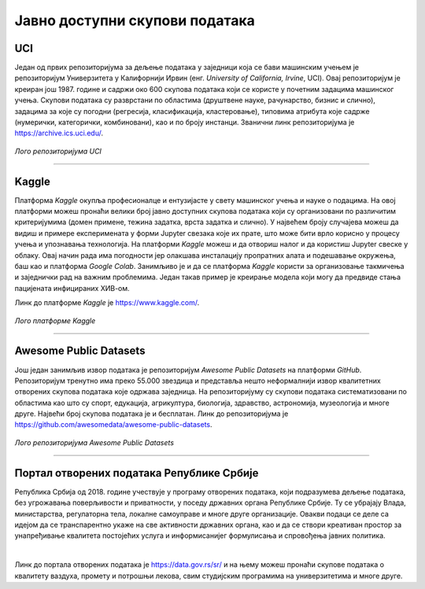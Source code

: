 Јавно доступни скупови података
===============================

.. infonote::

 Због популарности дисциплина које су засноване на подацима, постоји велики број јавно доступних скупова података. Ипак, као и у другим 
 областима, и овде је пожељно да водимо рачуна о релевантности извора, квалитету података и лиценцама које прате њихову употребу. У наставку 
 се налази листа репозиторијумима који могу бити од користи у процесу учења. 

UCI
~~~

Један од првих репозиторијума за дељење података у заједници која се бави машинским учењем је репозиторијум Универзитета у Калифорнији Ирвин 
(енг. *University of California, Irvine*, UCI). Овај репозиторијум је креиран још 1987. године и садржи око 600 скупова података који се користе 
у почетним задацима машинског учења. Скупови података су разврстани по областима (друштвене науке, рачунарство, бизнис и слично), задацима за које 
су погодни (регресија, класификација, кластеровање), типовима атрибута које садрже (нумерички, категорички, комбиновани), као и по броју инстанци. 
Званични линк репозиторијума је `https://archive.ics.uci.edu/ <https://archive.ics.uci.edu/>`_. 

.. questionnote::

 Упознај скупове *Iris* и *Breast Cancer Wisconsin*, два врло популарна скупа података, који се користе у задацима класификације. 

.. figure:: ../../_images/javni1.png
   :width: 250
   :align: center

*Лого репозиторијума UCI*

-------

Kaggle
~~~~~~

Платформа *Kaggle* окупља професионалце и ентузијасте у свету машинског учења и науке о подацима. На овој платформи можеш пронаћи велики број јавно 
доступних скупова података који су организовани по различитим критеријумима (домен примене, тежина задатка, врста задатка и слично). У највећем броју 
случајева можеш да видиш и примере експеримената у форми Jupyter свезака које их прате, што може бити врло корисно у процесу учења и упознавања 
технологија. На платформи *Kaggle* можеш и да отвориш налог и да користиш Jupyter свеске у облаку. Овај начин рада има погодности јер олакшава 
инсталацију пропратних алата и подешавање окружења, баш као и платформа *Google Colab*. Занимљиво је и да се платформа *Kaggle* користи за организовање такмичења и заједнички рад на 
важним проблемима. Један такав пример је креирање модела који могу да предвиде стања пацијената инфицираних ХИВ-ом. 

Линк до платформе *Kaggle* је `https://www.kaggle.com/ <https://www.kaggle.com/>`_. 

.. questionnote::

 Пронађи и упознај скуп података *Boston Housing*, који се врло често користи као почетни скуп у регресионим задацима.

.. figure:: ../../_images/javni2.png
   :width: 250
   :align: center

*Лого платформе Kaggle*

-------

Awesome Public Datasets
~~~~~~~~~~~~~~~~~~~~~~~

Још један занимљив извор података је репозиторијум *Awesomе Public Datasets* на платформи *GitHub*. Репозиторијум тренутно има преко 55.000 звездица и 
представља нешто неформалнији извор квалитетних отворених скупова података које одржава заједница. На репозиторијуму су скупови података 
систематизовани по областима као што су спорт, едукација, агрикултура, биологија, здравство, астрономија, музеологија и многе друге. Највећи број 
скупова података је и бесплатан. Линк до репозиторијума је `https://github.com/awesomedata/awesome-public-datasets <https://github.com/awesomedata/awesome-public-datasets>`_. 

.. figure:: ../../_images/javni3.png
   :width: 250
   :align: center

*Лого репозиторијума Awesomе Public Datasets*

-------

.. questionnote::

 Пронађи и упознај неки скуп података из области које волиш и промисли да ли би и ти укључио сличне атрибуте. 

Портал отворених података Републике Србије
~~~~~~~~~~~~~~~~~~~~~~~~~~~~~~~~~~~~~~~~~~

Република Србија од 2018. године учествује у  програму отворених података, који подразумева дељење података, без угрожавања поверљивости и 
приватности, у поседу државних органа Републике Србије. Ту се убрајају Влада, министарства, регулаторна тела, локалне самоуправе и 
многе друге организације. Овакви подаци се деле са идејом да се транспарентно укаже на све активности државних органа, као и да се створи 
креативан простор за унапређивање квалитета постојећих услуга и информисанијег формулисања и спровођења јавних политика.

|

Линк до портала отворених података је `https://data.gov.rs/sr/ <https://data.gov.rs/sr/>`_ и на њему можеш пронаћи скупове података о квалитету ваздуха, 
промету и потрошњи лекова, свим студијским програмима на универзитетима и многе друге. 

.. questionnote::

 На порталу отворених података постоји и секција ”Примери употребе”. Истражи апликације које су развијене коришћењем отворених података и одабери 
 свог фаворита. 


